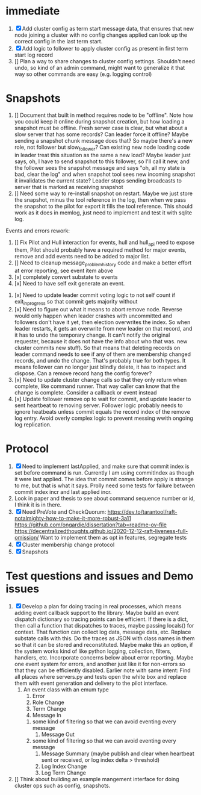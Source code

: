 * immediate

1. [X] Add cluster config as term start message data, that ensures that new node joining a cluster
   with no config changes applied can look up the correct config in the last term start.
2. [X] Add logic to follower to apply cluster config as present in first term start log record
3. [] Plan a way to share changes to cluster config settings. Shouldn't need undo, so kind of an
   admin command, might want to generalize it that way so other commands are easy (e.g. logging control)
   
* Snapshots

1. [] Document that built in method requires node to be "offline". Note how you could keep it online
   during snapshot creation, but how loading a snapshot must be offline. Fresh server case is clear,
   but what about a slow server that has some records? Can leader force it offline? Maybe sending
   a snapshot chunk message does that? So maybe there's a new role, not follower but slow_follower?
   Can existing new node loading code in leader treat this situation as the same a new load?
   Maybe leader just says, oh, I have to send snapshot to this follower, so I'll call it new, and
   the follower sees the snapshot message and says "oh, all my state is bad, clear the log" and
   when snapshot tool sees new incoming snapshot it invalidates the current state?
   Leader stops sending broadcasts to server that is marked as receiving snapshot
2. [] Need some way to re-install snapshot on restart. Maybe we just store the snapshot, minus
   the tool reference in the log, then when we pass the snapshot to the pilot for export it fills
   the tool reference. This should work as it does in memlog, just need to implement and test
   it with sqlite log.
   
     
   
Events and errors rework:
1. [] Fix Pilot and Hull interaction for events, hull and hull_api need to expose them, Pilot should probably
   have a required method for major events, remove and add events need to be added to major list.
2. [] Need to cleanup message_problem_history code and make a better effort at error reporting, see event item above
3. [x] completely convert substate to events
4. [x] Need to have self exit generate an event.


1. [x] Need to update leader commit voting logic to not self count if exit_in_progress so that commit gets majority without
2. [x] Need to figure out what it means to abort remove node. Reverse would only happen when leader crashes with
   uncommitted and followers don't have it yet, then election overwrites the index. So when leader restarts, it
   gets an overwrite from new leader on that record, and it has to undo the temporary change. It can't notify the
   original requester, because it does not have the info about who that was. 
   new cluster commits new stuff). So that means that deleting records on leader command needs to see if any of them
   are membership changed records, and undo the change. That's probably true for both types. It means follower can
   no longer just blindly delete, it has to inspect and dispose.
   Can a remove record hang the config forever? 
3. [x] Need to update cluster change calls so that they only return when complete, like command runner. That way
   caller can know that the change is complete. Consider a callback or event instead
4. [x] Update follower remove op to wait for commit, and update leader to sent heartbeat to removing server. Follower logic
   probably needs to ignore heatbeats unless commit equals the record index of the remove log entry. Avoid overly complex
   logic to prevent messing wwith ongoing log replication.
   


* Protocol

1. [X] Need to implement lastApplied, and make sure that commit index is set before command is run. Currently
   I am using commitIndex as though it were last applied. The idea that commit comes before apply is strange
   to me, but that is what it says. Prolly need some tests for failure between commit index incr and
   last applied incr.
2. Look in paper and thesis to see about command sequence number or id, I think it is in there.
3. [X] Need PreVote and CheckQuorum: https://dev.to/tarantool/raft-notalmighty-how-to-make-it-more-robust-3a11
  https://github.com/ongardie/dissertation?tab=readme-ov-file
  https://decentralizedthoughts.github.io/2020-12-12-raft-liveness-full-omission/
  Want to implement them as opt in features, segregate tests 
4. [X] Cluster membership change protocol
5. [X] Snapshots


* Test questions and issues and Demo issues

1. [X] Develop a plan for doing tracing in real processes, which means adding event callback support to the library.
   Maybe build an event dispatch dictionary so tracing points can be efficient. If there is a dict, then call
   a function that dispatches to traces, maybe passing locals() for context. That function can collect log data, message
   data, etc. Replace substate calls with this. Do the traces as JSON with class names in them so that it can
   be stored and reconstituted. Maybe make this an option, if the system works kind of like python logging, collection,
   filters, handlers, etc. Incorporate concerns below about error reporting. Maybe one event system for errors, and
   another just like it for non-errors so that they can be efficiently disabled.
   Earlier note with same intent:  Find all places where servers.py and tests open the white box and replace them with event
   generation and delivery to the pilot interface.
   1. An event class with an emum type
      1. Error
      2. Role Change
      3. Term Change
      4. Message In
	 1. some kind of filtering so that we can avoid eventing every message
      5. Message Out
	 1. some kind of filtering so that we can avoid eventing every message
      6. Message Summary (maybe publish and clear when heartbeat sent or received, or log index delta > threshold)
      7. Log Index Change
      8. Log Term Change
	 
	 
	 
2. [] Think about building an example mangement interface for doing cluster ops such as config, snapshots.
 




